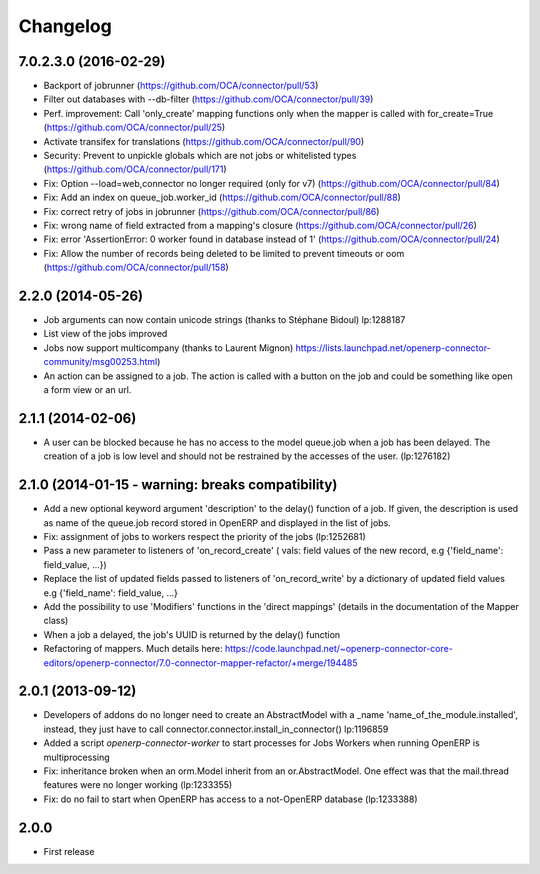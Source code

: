 Changelog
---------

7.0.2.3.0 (2016-02-29)
~~~~~~~~~~~~~~~~~~~~~~

* Backport of jobrunner (https://github.com/OCA/connector/pull/53)
* Filter out databases with --db-filter (https://github.com/OCA/connector/pull/39)
* Perf. improvement: Call 'only_create' mapping functions only when the mapper is called with for_create=True (https://github.com/OCA/connector/pull/25)
* Activate transifex for translations (https://github.com/OCA/connector/pull/90)
* Security: Prevent to unpickle globals which are not jobs or whitelisted types (https://github.com/OCA/connector/pull/171)
* Fix: Option --load=web,connector no longer required (only for v7) (https://github.com/OCA/connector/pull/84)
* Fix: Add an index on queue_job.worker_id  (https://github.com/OCA/connector/pull/88)
* Fix: correct retry of jobs in jobrunner  (https://github.com/OCA/connector/pull/86)
* Fix: wrong name of field extracted from a mapping's closure (https://github.com/OCA/connector/pull/26)
* Fix: error 'AssertionError: 0 worker found in database instead of 1' (https://github.com/OCA/connector/pull/24)
* Fix: Allow the number of records being deleted to be limited to prevent timeouts or oom (https://github.com/OCA/connector/pull/158)


2.2.0 (2014-05-26)
~~~~~~~~~~~~~~~~~~

* Job arguments can now contain unicode strings (thanks to Stéphane Bidoul) lp:1288187
* List view of the jobs improved
* Jobs now support multicompany (thanks to Laurent Mignon) https://lists.launchpad.net/openerp-connector-community/msg00253.html)
* An action can be assigned to a job.  The action is called with a button on the job and could be something like open a form view or an url.

2.1.1 (2014-02-06)
~~~~~~~~~~~~~~~~~~

* A user can be blocked because he has no access to the model queue.job when a
  job has been delayed. The creation of a job is low level and should not be
  restrained by the accesses of the user. (lp:1276182)

2.1.0 (2014-01-15 - warning: breaks compatibility)
~~~~~~~~~~~~~~~~~~~~~~~~~~~~~~~~~~~~~~~~~~~~~~~~~~

* Add a new optional keyword argument 'description' to the delay() function of a
  job.  If given, the description is used as name of the queue.job record stored
  in OpenERP and displayed in the list of jobs.
* Fix: assignment of jobs to workers respect the priority of the jobs (lp:1252681)
* Pass a new parameter to listeners of 'on_record_create' ( vals:  field values
  of the new record, e.g {'field_name': field_value, ...})
* Replace the list of updated fields passed to listeners of 'on_record_write'
  by a dictionary of updated field values e.g {'field_name': field_value, ...}
* Add the possibility to use 'Modifiers' functions in the 'direct
  mappings' (details in the documentation of the Mapper class)
* When a job a delayed, the job's UUID is returned by the delay() function
* Refactoring of mappers. Much details here:
  https://code.launchpad.net/~openerp-connector-core-editors/openerp-connector/7.0-connector-mapper-refactor/+merge/194485

2.0.1 (2013-09-12)
~~~~~~~~~~~~~~~~~~

* Developers of addons do no longer need to create an AbstractModel with a _name 'name_of_the_module.installed',
  instead, they just have to call connector.connector.install_in_connector() lp:1196859
* Added a script `openerp-connector-worker` to start processes for Jobs Workers when running OpenERP is multiprocessing
* Fix: inheritance broken when an orm.Model inherit from an or.AbstractModel. One effect was that the mail.thread features were no longer working (lp:1233355)
* Fix: do no fail to start when OpenERP has access to a not-OpenERP database (lp:1233388)


2.0.0
~~~~~

* First release


..
  Model:
  2.0.1 (date of release)
  ~~~~~~~~~~~~~~~~~~~~~~~

  * change 1
  * change 2
